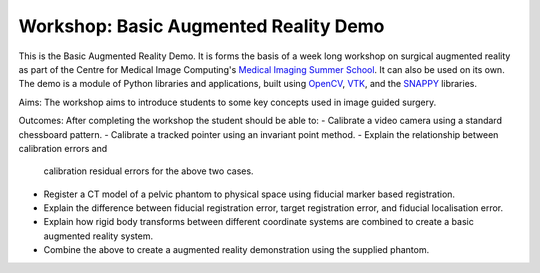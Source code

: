 .. highlight:: shell

.. _Introduction:

===============================================
Workshop: Basic Augmented Reality Demo
===============================================

This is the Basic Augmented Reality Demo. It is forms the basis of a week long 
workshop on surgical augmented reality as part of the Centre for Medical Image Computing's
`Medical Imaging Summer School`_. It can also be used on its own. The demo is a module of 
Python libraries and applications, built using `OpenCV`_, `VTK`_, and the  `SNAPPY`_ libraries.

Aims: 
The workshop aims to introduce students to some key concepts used in image guided surgery.

Outcomes:
After completing the workshop the student should be able to:
- Calibrate a video camera using a standard chessboard pattern.
- Calibrate a tracked pointer using an invariant point method.
- Explain the relationship between calibration errors and 
  calibration residual errors for the above two cases.
- Register a CT model of a pelvic phantom to physical space using
  fiducial marker based registration.
- Explain the difference between fiducial registration 
  error, target registration error, and fiducial localisation error.
- Explain how rigid body transforms between different coordinate systems are
  combined to create a basic augmented reality system.
- Combine the above to create a augmented reality demonstration using the supplied phantom. 

.. _`Medical Imaging Summer School`: https://medicss.cs.ucl.ac.uk/
.. _`OpenCV` : https://opencv.org/
.. _`VTK` : https://vtk.org/
.. _`SNAPPY`: https://weisslab.cs.ucl.ac.uk/WEISS/PlatformManagement/SNAPPY/wikis/home
.. _`EPSRC`: https://www.epsrc.ac.uk/
.. _`Wellcome EPSRC Centre for Interventional and Surgical Sciences`: http://www.ucl.ac.uk/weiss
